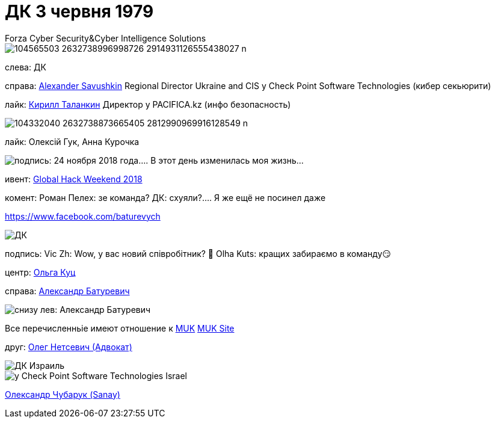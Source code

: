 = ДК 3 червня 1979
Forza Cyber Security&Cyber Intelligence Solutions 

image::104565503_2632738996998726_2914931126555438027_n.jpg[]

слева: ДК

справа: https://www.facebook.com/alexander.savushkin.3[Alexander Savushkin]
Regional Director Ukraine and CIS у Check Point Software Technologies (кибер секьюрити)

лайк: https://www.facebook.com/psiho.jason[Кирилл Таланкин]
Директор у PACIFICA.kz (инфо безопасность)

image::104332040_2632738873665405_2812990969916128549_n.jpg[]

лайк: Олексій Гук, Анна Курочка

image::104242391_2629490320656927_6440823198751307644_o.jpg[подпись: 24 ноября 2018 года.... В этот день изменилась моя жизнь...]

ивент: https://www.google.com/search?q=Global+Hack+Weekend+Kyiv+2018&oq=Global+Hack+Weekend+Kyiv+2018&aqs=chrome..69i57.27571j0j7&sourceid=chrome&ie=UTF-8[Global Hack Weekend 2018]

комент: 
Роман Пелех: зе команда?
ДК: схуяли?.... Я же ещё не посинел даже

https://www.facebook.com/redcoukr?comment_id=Y29tbWVudDoyNjI5NDkwMzUzOTkwMjU3XzI2Mjk0OTEwNjA2NTY4NTM%3D[https://www.facebook.com/baturevych]

image::97976140_1106654793031647_4944044666694664192_o.jpg[ДК]

подпись:
Vic Zh: Wow, у вас новий співробітник? 👏
Olha Kuts: кращих забираємо в команду😏

центр:
https://www.facebook.com/olha.kuts[Ольга Куц]

cправа: https://www.facebook.com/baturevych[Александр Батуревич]

image::104682706_10207359076090845_4809509940968805897_n.jpg[снизу лев: Александр Батуревич, ДК на 11 часов, ]
Все перечисленньіе имеют отношение к https://www.facebook.com/MUKTrainingCenter[MUK]
https://muk.training/?fbclid=IwAR2FpP_S3TbYAKBjic0-mQaEoB9Kbw9Esvk592s7AKkVUHwEHfd8pquhdtk[MUK Site]

друг: https://www.facebook.com/oleg.netsevych[Олег Нетсевич (Адвокат)]

image::89120665_2547653768840583_2780513985789689856_n.jpg[ДК Израиль]

image::88237148_2546809785591648_4471691065493028864_n.jpg[у Check Point Software Technologies Israel]

https://www.facebook.com/oleksandr.chubaruk?comment_id=Y29tbWVudDoyNDkzNjAwMjc3NTc5MjY2XzI0OTM2MzkwNDQyNDIwNTY%3D[Олександр Чубарук (Sanay)] 